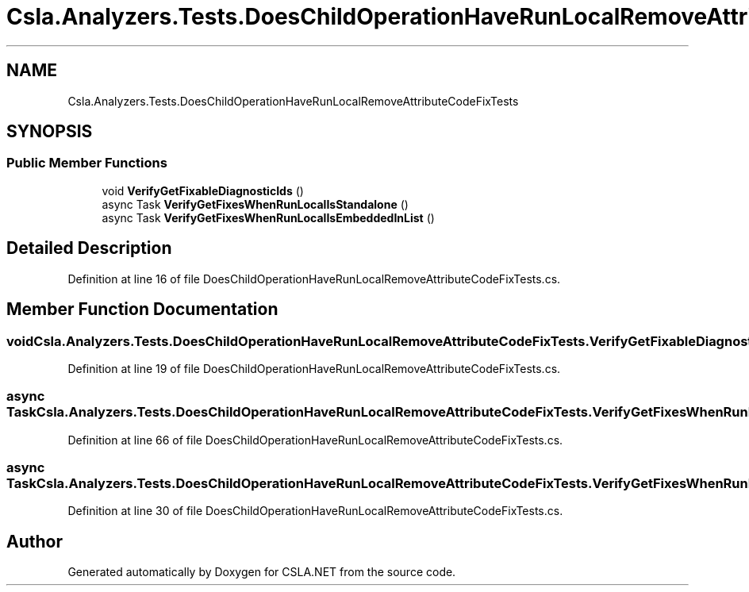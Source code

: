 .TH "Csla.Analyzers.Tests.DoesChildOperationHaveRunLocalRemoveAttributeCodeFixTests" 3 "Wed Jul 21 2021" "Version 5.4.2" "CSLA.NET" \" -*- nroff -*-
.ad l
.nh
.SH NAME
Csla.Analyzers.Tests.DoesChildOperationHaveRunLocalRemoveAttributeCodeFixTests
.SH SYNOPSIS
.br
.PP
.SS "Public Member Functions"

.in +1c
.ti -1c
.RI "void \fBVerifyGetFixableDiagnosticIds\fP ()"
.br
.ti -1c
.RI "async Task \fBVerifyGetFixesWhenRunLocalIsStandalone\fP ()"
.br
.ti -1c
.RI "async Task \fBVerifyGetFixesWhenRunLocalIsEmbeddedInList\fP ()"
.br
.in -1c
.SH "Detailed Description"
.PP 
Definition at line 16 of file DoesChildOperationHaveRunLocalRemoveAttributeCodeFixTests\&.cs\&.
.SH "Member Function Documentation"
.PP 
.SS "void Csla\&.Analyzers\&.Tests\&.DoesChildOperationHaveRunLocalRemoveAttributeCodeFixTests\&.VerifyGetFixableDiagnosticIds ()"

.PP
Definition at line 19 of file DoesChildOperationHaveRunLocalRemoveAttributeCodeFixTests\&.cs\&.
.SS "async Task Csla\&.Analyzers\&.Tests\&.DoesChildOperationHaveRunLocalRemoveAttributeCodeFixTests\&.VerifyGetFixesWhenRunLocalIsEmbeddedInList ()"

.PP
Definition at line 66 of file DoesChildOperationHaveRunLocalRemoveAttributeCodeFixTests\&.cs\&.
.SS "async Task Csla\&.Analyzers\&.Tests\&.DoesChildOperationHaveRunLocalRemoveAttributeCodeFixTests\&.VerifyGetFixesWhenRunLocalIsStandalone ()"

.PP
Definition at line 30 of file DoesChildOperationHaveRunLocalRemoveAttributeCodeFixTests\&.cs\&.

.SH "Author"
.PP 
Generated automatically by Doxygen for CSLA\&.NET from the source code\&.
